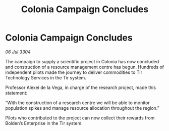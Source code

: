 :PROPERTIES:
:ID:       65604c0f-9b35-4586-b2c5-a96e095c9759
:END:
#+title: Colonia Campaign Concludes
#+filetags: :galnet:

* Colonia Campaign Concludes

/06 Jul 3304/

The campaign to supply a scientific project in Colonia has now concluded and construction of a resource management centre has begun. Hundreds of independent pilots made the journey to deliver commodities to Tir Technology Services in the Tir system. 

Professor Alexei de la Vega, in charge of the research project, made this statement: 

“With the construction of a research centre we will be able to monitor population spikes and manage resource allocation throughout the region.” 

Pilots who contributed to the project can now collect their rewards from Bolden’s Enterprise in the Tir system.
